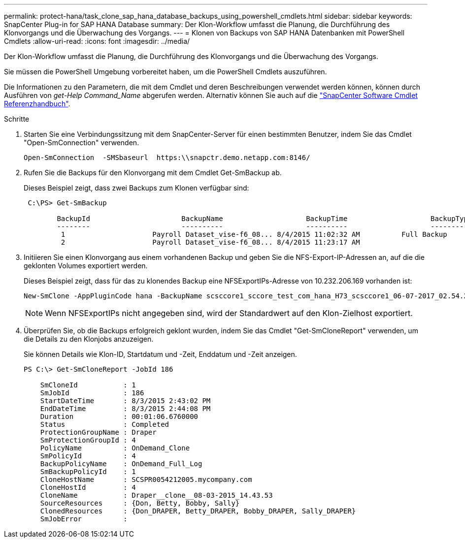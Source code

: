 ---
permalink: protect-hana/task_clone_sap_hana_database_backups_using_powershell_cmdlets.html 
sidebar: sidebar 
keywords: SnapCenter Plug-in for SAP HANA Database 
summary: Der Klon-Workflow umfasst die Planung, die Durchführung des Klonvorgangs und die Überwachung des Vorgangs. 
---
= Klonen von Backups von SAP HANA Datenbanken mit PowerShell Cmdlets
:allow-uri-read: 
:icons: font
:imagesdir: ../media/


[role="lead"]
Der Klon-Workflow umfasst die Planung, die Durchführung des Klonvorgangs und die Überwachung des Vorgangs.

Sie müssen die PowerShell Umgebung vorbereitet haben, um die PowerShell Cmdlets auszuführen.

Die Informationen zu den Parametern, die mit dem Cmdlet und deren Beschreibungen verwendet werden können, können durch Ausführen von _get-Help Command_Name_ abgerufen werden. Alternativ können Sie auch auf die https://docs.netapp.com/us-en/snapcenter-cmdlets-50/index.htmll["SnapCenter Software Cmdlet Referenzhandbuch"^].

.Schritte
. Starten Sie eine Verbindungssitzung mit dem SnapCenter-Server für einen bestimmten Benutzer, indem Sie das Cmdlet "Open-SmConnection" verwenden.
+
[listing]
----
Open-SmConnection  -SMSbaseurl  https:\\snapctr.demo.netapp.com:8146/
----
. Rufen Sie die Backups für den Klonvorgang mit dem Cmdlet Get-SmBackup ab.
+
Dieses Beispiel zeigt, dass zwei Backups zum Klonen verfügbar sind:

+
[listing]
----
 C:\PS> Get-SmBackup

        BackupId                      BackupName                    BackupTime                    BackupType
        --------                      ----------                    ----------                    ----------
         1                     Payroll Dataset_vise-f6_08... 8/4/2015 11:02:32 AM          Full Backup
         2                     Payroll Dataset_vise-f6_08... 8/4/2015 11:23:17 AM
----
. Initiieren Sie einen Klonvorgang aus einem vorhandenen Backup und geben Sie die NFS-Export-IP-Adressen an, auf die die geklonten Volumes exportiert werden.
+
Dieses Beispiel zeigt, dass für das zu klonendes Backup eine NFSExportIPs-Adresse von 10.232.206.169 vorhanden ist:

+
[listing]
----
New-SmClone -AppPluginCode hana -BackupName scsccore1_sccore_test_com_hana_H73_scsccore1_06-07-2017_02.54.29.3817 -Resources @{"Host"="scsccore1.sccore.test.com";"Uid"="H73"}  -CloneToInstance shivscc4.sccore.test.com -mountcommand 'mount 10.232.206.169:%hana73data_Clone /hana83data' -preclonecreatecommands '/home/scripts/scpre_clone.sh' -postclonecreatecommands '/home/scripts/scpost_clone.sh'
----
+

NOTE: Wenn NFSExportIPs nicht angegeben sind, wird der Standardwert auf den Klon-Zielhost exportiert.

. Überprüfen Sie, ob die Backups erfolgreich geklont wurden, indem Sie das Cmdlet "Get-SmCloneReport" verwenden, um die Details zu den Klonjobs anzuzeigen.
+
Sie können Details wie Klon-ID, Startdatum und -Zeit, Enddatum und -Zeit anzeigen.

+
[listing]
----
PS C:\> Get-SmCloneReport -JobId 186

    SmCloneId           : 1
    SmJobId             : 186
    StartDateTime       : 8/3/2015 2:43:02 PM
    EndDateTime         : 8/3/2015 2:44:08 PM
    Duration            : 00:01:06.6760000
    Status              : Completed
    ProtectionGroupName : Draper
    SmProtectionGroupId : 4
    PolicyName          : OnDemand_Clone
    SmPolicyId          : 4
    BackupPolicyName    : OnDemand_Full_Log
    SmBackupPolicyId    : 1
    CloneHostName       : SCSPR0054212005.mycompany.com
    CloneHostId         : 4
    CloneName           : Draper__clone__08-03-2015_14.43.53
    SourceResources     : {Don, Betty, Bobby, Sally}
    ClonedResources     : {Don_DRAPER, Betty_DRAPER, Bobby_DRAPER, Sally_DRAPER}
    SmJobError          :
----

